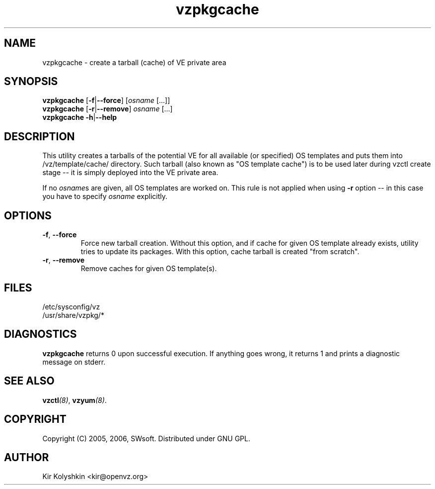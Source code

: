 .TH vzpkgcache 8 "May 11, 2006" "OpenVZ" "Virtual Environments"
.SH NAME
vzpkgcache \- create a tarball (cache) of VE private area
.SH SYNOPSIS
\fBvzpkgcache\fR [\fB-f\fR|\fB--force\fR] [\fIosname\fR [...]]
.br
\fBvzpkgcache\fR [\fB-r\fR|\fB--remove\fR] \fIosname\fR [...]
.br
\fBvzpkgcache\fR \fB-h\fR|\fB--help\fR
.SH DESCRIPTION
This utility creates a tarballs of the potential VE for all available
(or specified) OS templates and puts them into \fB\f(CW/vz/template/cache/\fR
directory. Such tarball (also known as "OS template cache") is to be
used later during \fB\f(CWvzctl create\fR stage -- it is simply deployed
into the VE private area.
.P
If no \fIosname\fRs are given, all OS templates are worked on. This rule
is not applied when using \fB-r\fR option -- in this case you have to specify
\fIosname\fR explicitly.
.SH OPTIONS
.TP
\fB\-f\fR, \fB\-\-force\fR
Force new tarball creation. Without this option, and if cache for given
OS template already exists, utility tries to update its packages. With
this option, cache tarball is created "from scratch".
.TP
\fB\-r\fR, \fB\-\-remove\fR
Remove caches for given OS template(s).
.SH FILES
\fB\f(CW/etc/sysconfig/vz\fR
.br
\fB\f(CW/usr/share/vzpkg/*\fR
.SH DIAGNOSTICS
\fBvzpkgcache\fR returns 0 upon successful execution. 
If anything goes wrong, it returns 1
and prints a diagnostic message on stderr.
.SH SEE ALSO
.BI vzctl (8)\fR,
.BI vzyum (8)\fR.
.SH COPYRIGHT
Copyright (C) 2005, 2006, SWsoft. Distributed under GNU GPL.
.SH AUTHOR
Kir Kolyshkin <kir@openvz.org>

